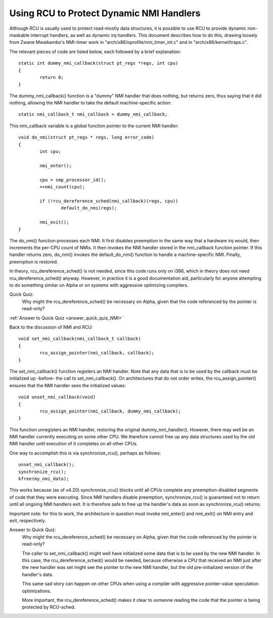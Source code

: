 .. _NMI_rcu_doc:

Using RCU to Protect Dynamic NMI Handlers
=========================================


Although RCU is usually used to protect read-mostly data structures,
it is possible to use RCU to provide dynamic non-maskable interrupt
handlers, as well as dynamic irq handlers.  This document describes
how to do this, drawing loosely from Zwane Mwaikambo's NMI-timer
work in "arch/x86/oprofile/nmi_timer_int.c" and in
"arch/x86/kernel/traps.c".

The relevant pieces of code are listed below, each followed by a
brief explanation::

	static int dummy_nmi_callback(struct pt_regs *regs, int cpu)
	{
		return 0;
	}

The dummy_nmi_callback() function is a "dummy" NMI handler that does
nothing, but returns zero, thus saying that it did nothing, allowing
the NMI handler to take the default machine-specific action::

	static nmi_callback_t nmi_callback = dummy_nmi_callback;

This nmi_callback variable is a global function pointer to the current
NMI handler::

	void do_nmi(struct pt_regs * regs, long error_code)
	{
		int cpu;

		nmi_enter();

		cpu = smp_processor_id();
		++nmi_count(cpu);

		if (!rcu_dereference_sched(nmi_callback)(regs, cpu))
			default_do_nmi(regs);

		nmi_exit();
	}

The do_nmi() function processes each NMI.  It first disables preemption
in the same way that a hardware irq would, then increments the per-CPU
count of NMIs.  It then invokes the NMI handler stored in the nmi_callback
function pointer.  If this handler returns zero, do_nmi() invokes the
default_do_nmi() function to handle a machine-specific NMI.  Finally,
preemption is restored.

In theory, rcu_dereference_sched() is not needed, since this code runs
only on i386, which in theory does not need rcu_dereference_sched()
anyway.  However, in practice it is a good documentation aid, particularly
for anyone attempting to do something similar on Alpha or on systems
with aggressive optimizing compilers.

Quick Quiz:
		Why might the rcu_dereference_sched() be necessary on Alpha, given that the code referenced by the pointer is read-only?

:ref:`Answer to Quick Quiz <answer_quick_quiz_NMI>`

Back to the discussion of NMI and RCU::

	void set_nmi_callback(nmi_callback_t callback)
	{
		rcu_assign_pointer(nmi_callback, callback);
	}

The set_nmi_callback() function registers an NMI handler.  Note that any
data that is to be used by the callback must be initialized up -before-
the call to set_nmi_callback().  On architectures that do not order
writes, the rcu_assign_pointer() ensures that the NMI handler sees the
initialized values::

	void unset_nmi_callback(void)
	{
		rcu_assign_pointer(nmi_callback, dummy_nmi_callback);
	}

This function unregisters an NMI handler, restoring the original
dummy_nmi_handler().  However, there may well be an NMI handler
currently executing on some other CPU.  We therefore cannot free
up any data structures used by the old NMI handler until execution
of it completes on all other CPUs.

One way to accomplish this is via synchronize_rcu(), perhaps as
follows::

	unset_nmi_callback();
	synchronize_rcu();
	kfree(my_nmi_data);

This works because (as of v4.20) synchronize_rcu() blocks until all
CPUs complete any preemption-disabled segments of code that they were
executing.
Since NMI handlers disable preemption, synchronize_rcu() is guaranteed
not to return until all ongoing NMI handlers exit.  It is therefore safe
to free up the handler's data as soon as synchronize_rcu() returns.

Important note: for this to work, the architecture in question must
invoke nmi_enter() and nmi_exit() on NMI entry and exit, respectively.

.. _answer_quick_quiz_NMI:

Answer to Quick Quiz:
	Why might the rcu_dereference_sched() be necessary on Alpha, given that the code referenced by the pointer is read-only?

	The caller to set_nmi_callback() might well have
	initialized some data that is to be used by the new NMI
	handler.  In this case, the rcu_dereference_sched() would
	be needed, because otherwise a CPU that received an NMI
	just after the new handler was set might see the pointer
	to the new NMI handler, but the old pre-initialized
	version of the handler's data.

	This same sad story can happen on other CPUs when using
	a compiler with aggressive pointer-value speculation
	optimizations.

	More important, the rcu_dereference_sched() makes it
	clear to someone reading the code that the pointer is
	being protected by RCU-sched.
